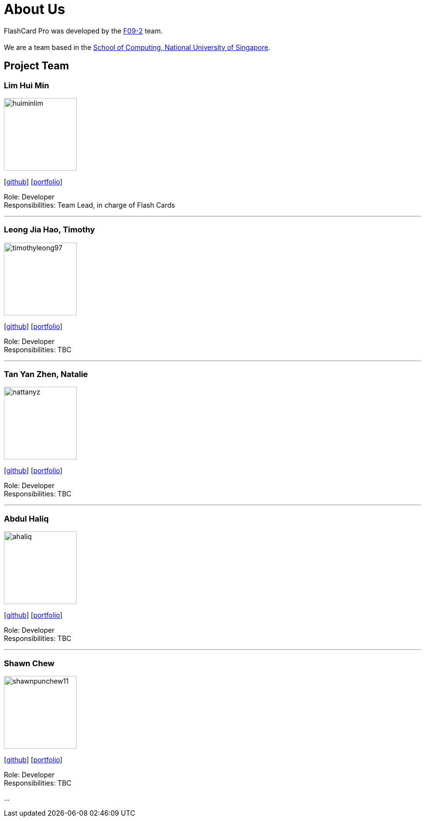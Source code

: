 = About Us
:site-section: AboutUs
:relfileprefix: team/
:imagesDir: images
:stylesDir: stylesheets

FlashCard Pro was developed by the https://github.com/AY1920S1-CS2103-F09-2/main[F09-2] team. +
{empty} +
We are a team based in the http://www.comp.nus.edu.sg[School of Computing, National University of Singapore].

== Project Team

=== Lim Hui Min
image::huiminlim.png[width="150", align="left"]
{empty}[http://github.com/huiminlim[github]] [<<huiminlim#, portfolio>>]

Role: Developer +
Responsibilities: Team Lead, in charge of Flash Cards

'''

=== Leong Jia Hao, Timothy
image::timothyleong97.png[width="150", align="left"]
{empty}[http://github.com/timothyleong97[github]] [<<timothyleong97#, portfolio>>]

Role: Developer +
Responsibilities: TBC

'''

=== Tan Yan Zhen, Natalie
image::nattanyz.png[width="150", align="left"]
{empty}[http://github.com/nattanyz[github]] [<<nattanyz#, portfolio>>]

Role: Developer +
Responsibilities: TBC

'''

=== Abdul Haliq
image::ahaliq.png[width="150", align="left"]
{empty}[https://github.com/ahaliq[github]] [<<johndoe#, portfolio>>]

Role: Developer +
Responsibilities: TBC

'''

=== Shawn Chew
image::shawnpunchew11.jpg[width="150", align="left"]
{empty}[https://github.com/shawnpunchew11[github]] [<<johndoe#, portfolio>>]

Role: Developer +
Responsibilities: TBC

...
